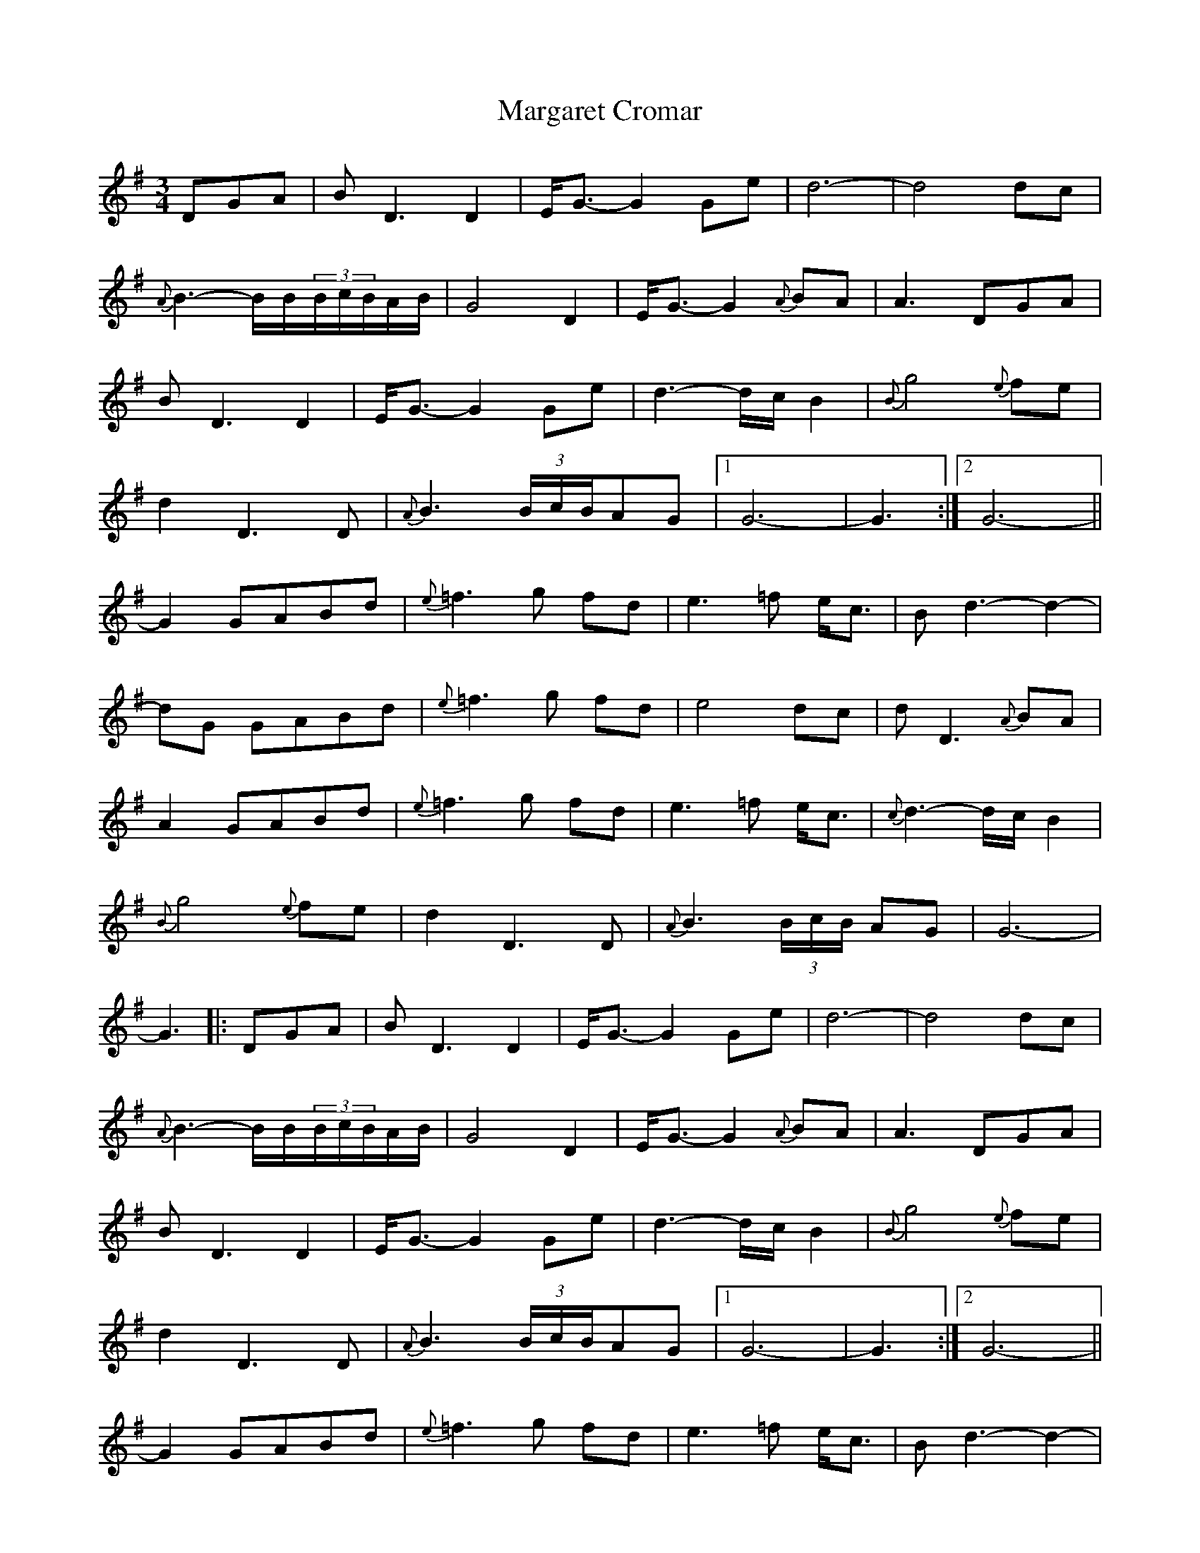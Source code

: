 X: 25499
T: Margaret Cromar
R: waltz
M: 3/4
K: Gmajor
DGA|BD3D2|E<G-G2Ge|d6-|d4dc|
{A}B3-B/B/(3B/c/B/A/B/|G4D2|E<G-G2{A}BA|A3DGA|
BD3D2|E<G-G2Ge|d3-d/c/B2|{B}g4{e}fe|
d2D3D|{A}B3(3B/c/B/AG|1 G6-|G3:|2 G6-||
G2GABd|{e}=f3g fd|e3=f e<c|Bd3-d2-|
dG GABd|{e}=f3g fd|e4dc|dD3{A}BA|
A2GABd|{e}=f3g fd|e3=f e<c|{c}d3-d/c/B2|
{B}g4{e}fe|d2D3D|{A}B3(3B/c/B/ AG|G6-|
G3|:DGA|BD3D2|E<G-G2Ge|d6-|d4dc|
{A}B3-B/B/(3B/c/B/A/B/|G4D2|E<G-G2{A}BA|A3DGA|
BD3D2|E<G-G2Ge|d3-d/c/B2|{B}g4{e}fe|
d2D3D|{A}B3(3B/c/B/AG|1 G6-|G3:|2 G6-||
G2 GABd|{e}=f3g fd|e3=f e<c|Bd3-d2-|
dG GABd|{e}=f3g fd|e4dc|dD3{A}BA|
A2 GABd|{e}=f3g fd|e3=f e<c|{c}d3-d/c/B2|
{B}g4{e}fe|d2D3D|{A}B3(3B/c/B/AG|G6-|
G2 GABd|{e}=f3g fd|e3=f e<c|Bd3-d2-|
dG GABd|{e}=f3g fd|e4dc|d2D2{A}BA|
A3DGA|BD3D2|E<G-G2Ge|d3-d/c/B2|
{B}g4{e}fe|d2D3D|{A}B3(3B/c/B/AG|G6-|G3||

